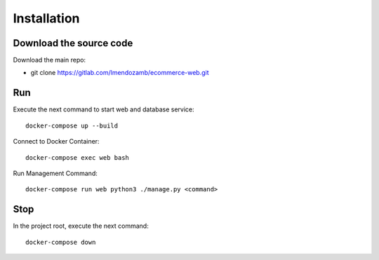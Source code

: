 Installation
=============

Download the source code
------------------------

Download the main repo:

- git clone https://gitlab.com/lmendozamb/ecommerce-web.git

Run
---

Execute the next command to start web and database service::

    docker-compose up --build


Connect to Docker Container::

    docker-compose exec web bash

Run Management Command::

    docker-compose run web python3 ./manage.py <command>


Stop
----

In the project root, execute the next command::

    docker-compose down
